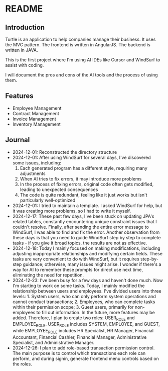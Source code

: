 * README
** Introduction
Turtle is an application to help companies manage their business. It uses the MVC pattern. The frontend is written in AngularJS. The backend is written in JAVA.

This is the first project where I'm using AI IDEs like Cursor and WindSurf to assist with coding.

I will document the pros and cons of the AI tools and the process of using them.

** Features
- Employee Management
- Contract Management
- Invoice Management
- Inventory Management

** Journal
- 2024-12-01: Reconstructed the directory structure
- 2024-12-01: After using WindSurf for several days, I've discovered some issues, including:
    1. Each generated program has a different style, requiring many adjustments
    2. When AI tries to fix errors, it may introduce more problems
    3. In the process of fixing errors, original code often gets modified, leading to unexpected consequences
    4. The code is quite redundant, feeling like it just works but isn't particularly well-optimized
- 2024-12-01: I tried to maintain a template. I asked WindSurf for help, but it was creating more problems, so I had to write it myself.
- 2024-12-17: These past few days, I've been stuck on updating JPA's related tables, constantly encountering unique constraint issues that I couldn't resolve. Finally, after sending the entire error message to WindSurf, I was able to find and fix the error. Another observation from these days is that you need to guide WindSurf step by step to complete tasks - if you give it broad topics, the results are not as effective.
- 2024-12-18: Today I mainly focused on making modifications, including adjusting inappropriate relationships and modifying certain fields. These tasks are very convenient to do with WindSurf, but it requires step-by-step guidance; otherwise, many issues might arise. I wonder if there's a way for AI to remember these prompts for direct use next time, eliminating the need for repetition.
- 2024-12-23: I've been busy for a few days and haven't done much. Now I'm starting to work on some tasks. Today, I mainly modified the relationship between users and employees. I've divided users into three levels: 1. System users, who can only perform system operations and cannot conduct transactions; 2. Employees, who can complete tasks within their permission scope; 3. Guest users, primarily for non-employees to fill out information. In the future, more features may be added. Therefore, I plan to create two roles: USER_ROLE and EMPLOYEE_ROLE. USER_ROLE includes SYSTEM, EMPLOYEE, and GUEST, while EMPLOYEE_ROLE includes HR Specialist, HR Manager, Financial Accountant, Financial Cashier, Financial Manager, Administrative Specialist, and Administrative Manager.
- 2024-12-26: I plan to add role-based transaction permission control. The main purpose is to control which transactions each role can perform, and during signin, generate frontend menu controls based on the roles.
